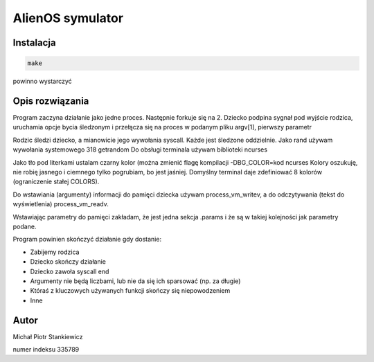 AlienOS symulator
*****************

Instalacja
##########

.. code:: sh

	make

powinno wystarczyć

Opis rozwiązania
################

Program zaczyna działanie jako jedne proces.
Następnie forkuje się na 2. 
Dziecko podpina sygnał pod wyjście rodzica, 
uruchamia opcje bycia śledzonym i przełącza się
na proces w podanym pliku argv[1], pierwszy parametr

Rodzic śledzi dziecko, a mianowicie jego wywołania 
syscall.
Każde jest śledzone oddzielnie. 
Jako rand używam wywołania systemowego 318 getrandom
Do obsługi terminala używam biblioteki ncurses

Jako tło pod literkami ustalam czarny kolor (można zmienić flagę kompilacji -DBG_COLOR=kod ncurses
Kolory oszukuję, nie robię jasnego i ciemnego tylko pogrubiam, bo jest jaśniej.
Domyślny terminal daje zdefiniować 8 kolorów (ograniczenie stałej COLORS).

Do wstawiania (argumenty) informacji do pamięci dziecka używam process_vm_writev,
a do odczytywania (tekst do wyświetlenia) process_vm_readv.

Wstawiając parametry do pamięci zakładam, że jest jedna sekcja .params i że są w takiej kolejności jak parametry podane.

Program powinien skończyć działanie gdy dostanie:

- Zabijemy rodzica
- Dziecko skończy działanie
- Dziecko zawoła syscall end
- Argumenty nie będą liczbami, lub nie da się ich sparsować (np. za długie)
- Któraś z kluczowych używanych funkcji skończy się niepowodzeniem
- Inne

Autor
#####

Michał Piotr Stankiewicz

numer indeksu 335789


